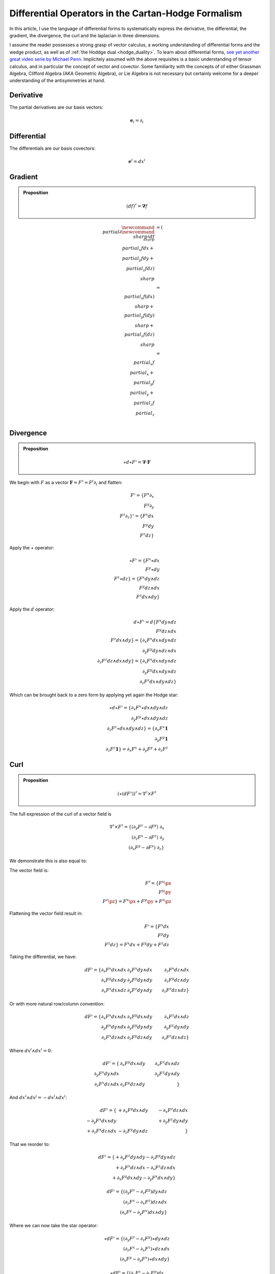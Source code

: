 Differential Operators in the Cartan-Hodge Formalism
====================================================

.. rst-class:: custom-author

   by Stéphane Haussler

In this article, I use the language of differential forms to systematically
express the derivative, the differential, the gradient, the divergence, the
curl and the laplacian in three dimensions.

I assume the reader possesses a strong grasp of vector calculus, a working
understanding of differential forms and the wedge product, as well as of
:ref:`the Hoddge dual <hodge_duality>`. To learn about differential forms, `see
yet another great video serie by Michael Penn
<https://youtube.com/playlist?list=PL22w63XsKjqzQZtDZO_9s2HEMRJnaOTX7&si=4dDrAZ-oKa1rI7B8>`_.
Implicitely assumed with the above requisites is a basic understanding of
tensor calculus, and in particular the concept of vector and covector. Some
familiarity with the concepts of of either Grassman Algebra, Clifford Algebra
(AKA Geometric Algebra), or Lie Algebra is not necessary but certainly welcome
for a deeper understanding of the antisymmetries at hand.

Derivative
----------

.. {{{

The partial derivatives are our basis vectors:

.. math::

   \mathbf{e}_i = \partial_i

.. }}}

Differential
------------

.. {{{

The differentials are our basis covectors:

.. math::

   \mathbf{e}^i = dx^i

.. }}}

Gradient
--------

.. {{{

.. admonition:: Proposition

   .. math::

      (df)^{\sharp} = \mathbf{\nabla} f

.. math::

   \begin{align}
   \newcommand{\∂}{\partial}
   \newcommand{\♯}{\sharp}
   df^{\♯} & = ( \∂_x f dx + \∂_y f dy + \∂_z f dz )^\♯ \\
           & = \∂_x f (dx)^\♯ + \∂_y f (dy)^\♯ + \∂_z f (dz)^\♯ \\
           & = \∂_x f \∂_x + \∂_y f \∂_y + \∂_z f \∂_z \\
   \end{align}

.. }}}

Divergence
----------

.. {{{

.. admonition:: Proposition

   .. math::

      \star d \star F^\flat = \mathbf{\nabla} \cdot \mathbf{F}

We begin with :math:`F` as a vector :math:`\mathbf{F} = F^\sharp = F^i
\partial_i` and flatten:

.. math::

   F^\flat = \{ F^x \partial_x \\
                F^y \partial_y \\
                F^z \partial_z \}^\flat
           = \{ F^x dx \\
                F^y dy \\
                F^z dz \}

Apply the :math:`\star` operator:

.. math::

   \star F^\flat = \{ F^x \star dx     \\ F^y \star dy     \\ F^z \star dz     \}
                 = \{ F^x dy \wedge dz \\ F^y dz \wedge dx \\ F^z dx \wedge dy \}

Apply the :math:`d` operator:

.. math::

   d \star F^\flat = d \{ F^x dy \wedge dz \\
                          F^y dz \wedge dx \\
                          F^z dx \wedge dy \}
   = \{ \partial_x F^x dx \wedge dy \wedge dz \\
        \partial_y F^y dy \wedge dz \wedge dx \\
        \partial_z F^z dz \wedge dx \wedge dy \}
   = \{ \partial_x F^x dx \wedge dy \wedge dz \\
        \partial_y F^y dx \wedge dy \wedge dz \\
        \partial_z F^z dx \wedge dy \wedge dz \}

Which can be brought back to a zero form by applying yet again the Hodge star: 

.. math::

   \star d \star F^\flat
   = \{ \partial_x F^x \star dx \wedge dy \wedge dz \\
        \partial_y F^y \star dx \wedge dy \wedge dz \\
        \partial_z F^z \star dx \wedge dy \wedge dz \}
   = \{ \partial_x F^x \mathbf{1} \\
        \partial_y F^y \mathbf{1} \\
        \partial_z F^z \mathbf{1} \}
   = \partial_x F^x + \partial_y F^y + \partial_z F^z

.. }}}

Curl
----

.. {{{

.. admonition:: Proposition

   .. math::
   
      (\star(dF^\flat))^\sharp = \nabla^\sharp \times F^\sharp


The full expression of the curl of a vector field is

.. math::

   \nabla^\sharp \times F^\sharp =
   \{ (\partial_y F^z - \partial F^y) \; \partial_x \\
      (\partial_z F^x - \partial F^z) \; \partial_y \\
      (\partial_x F^y - \partial F^x) \; \partial_z \}

We demonstrate this is also equal to:

The vector field is:

.. math::

   F^\sharp = \{ F^x \px \\ F^y \py \\ F^z \pz \}
            = F^x \px + F^y \py + F^z \pz

Flattening the vector field result in:

.. math::

   F^\flat = \{ F^x dx \\ F^y dy \\ F^z dz \}
           = F^x dx + F^y dy + F^z dz

Taking the differential, we have: 

.. math::

   dF^\flat =
   \{ \partial_x F^x dx \wedge dx & \partial_y F^x dy \wedge dx & \partial_z F^x dz \wedge dx \\
      \partial_x F^y dx \wedge dy & \partial_y F^y dy \wedge dy & \partial_z F^y dz \wedge dy \\
      \partial_x F^z dx \wedge dz & \partial_y F^z dy \wedge dy & \partial_z F^z dz \wedge dz \}

Or with more natural row/column convention:

.. math::

   dF^\flat =
   \{ \partial_x F^x dx \wedge dx & \partial_x F^y dx \wedge dy & \partial_x F^z dx \wedge dz \\
      \partial_y F^x dy \wedge dx & \partial_y F^y dy \wedge dy & \partial_y F^z dy \wedge dy \\
      \partial_z F^x dz \wedge dx & \partial_z F^y dz \wedge dy & \partial_z F^z dz \wedge dz \}

Where :math:`dx^i \wedge dx^i = 0`:

.. math::

   dF^\flat =
   \{                             & \partial_x F^y dx \wedge dy & \partial_x F^z dx \wedge dz \\
      \partial_y F^x dy \wedge dx &                             & \partial_y F^z dy \wedge dy \\
      \partial_z F^x dz \wedge dx & \partial_z F^y dz \wedge dy &                             \}


And :math:`dx^i \wedge dx^j = -dx^j \wedge dx^i`:

.. math::

   dF^\flat =
   \{                              & +\partial_x F^y dx \wedge dy & -\partial_x F^z dz \wedge dx \\
      -\partial_y F^x dx \wedge dy &                              & +\partial_y F^z dy \wedge dy \\
      +\partial_z F^x dz \wedge dx & -\partial_z F^y dy \wedge dz &                              \}

That we reorder to:

.. math::

   dF^\flat =
   \{ +\partial_y F^z dy \wedge dy - \partial_z F^y dy \wedge dz \\
      +\partial_z F^x dz \wedge dx - \partial_x F^z dz \wedge dx \\
      +\partial_x F^y dx \wedge dy - \partial_y F^x dx \wedge dy \}

.. math::

   dF^\flat =
   \{ (\partial_y F^z - \partial_z F^y) dy \wedge dz \\
      (\partial_z F^x - \partial_x F^z) dz \wedge dx \\
      (\partial_x F^y - \partial_y F^x) dx \wedge dy \}

Where we can now take the star operator:

.. math::

   \star dF^\flat =
   \{ (\partial_y F^z - \partial_z F^y) \star dy \wedge dz \\
      (\partial_z F^x - \partial_x F^z) \star dz \wedge dx \\
      (\partial_x F^y - \partial_y F^x) \star dx \wedge dy \}

.. math::

   \star dF^\flat =
   \{ (\partial_y F^z - \partial_z F^y) dx \\
      (\partial_z F^x - \partial_x F^z) dy \\
      (\partial_x F^y - \partial_y F^x) dz \}

We can then sharpen the covector to its vector form:

.. math::

   (\star dF^\flat)^\sharp
   =
   \{ (\partial_y F^z - \partial_z F^y) dx^\sharp \\
      (\partial_z F^x - \partial_x F^z) dy^\sharp \\
      (\partial_x F^y - \partial_y F^x) dz^\sharp \}

.. math::

   (\star dF^\flat)^\sharp
   =
   \{ (\partial_y F^z - \partial_z F^y) \px \\
      (\partial_z F^x - \partial_x F^z) \py \\
      (\partial_x F^y - \partial_y F^x) \pt \}

.. }}}

Laplacian
---------

.. {{{

.. admonition:: Proposition

   .. math::

      \star d \star d f = \mathbf{\nabla}^2 f

The differential of a function (zero form) is:

.. math::

   df = \partial_x f dx + \partial_y f dy + \partial_z f dz

Taking the Hodge dual:

.. math::

   \star df = \partial_x f dy \wedge dz + \partial_y dz \wedge dx + \partial_z f dx \wedge dy

Taking the differential

.. math::

   \begin{align}
   d \star df &= \frac{\partial^2 f}{\partial x} dx \wedge dy \wedge dz +
                 \frac{\partial^2 f}{\partial y} dy \wedge dz \wedge dx +
                 \frac{\partial^2 f}{\partial z} dz \wedge dx \wedge dy \\
              &= \frac{\partial^2 f}{\partial x} dx \wedge dy \wedge dz +
                 \frac{\partial^2 f}{\partial y} dx \wedge dy \wedge dz +
                 \frac{\partial^2 f}{\partial z} dx \wedge dy \wedge dz \\
              &= (
                     \frac{\partial^2 f}{\partial x} +
                     \frac{\partial^2 f}{\partial y} +
                     \frac{\partial^2 f}{\partial z}
                 ) dx \wedge dy \wedge dz \\
   \end{align}

Taking the Hodge dual, we tranform volumes to functions and obtain the
expression for the laplacian:

.. math::

   \star d \star df = (
       \frac{\partial^2 f}{\partial x} +
       \frac{\partial^2 f}{\partial y} +
       \frac{\partial^2 f}{\partial z}
   )

.. note::

   The Laplacian is only valid for functions (a 1-form). The Laplacian can be
   generalized to n-forms with the Laplace-de Rham operator.

.. }}}

